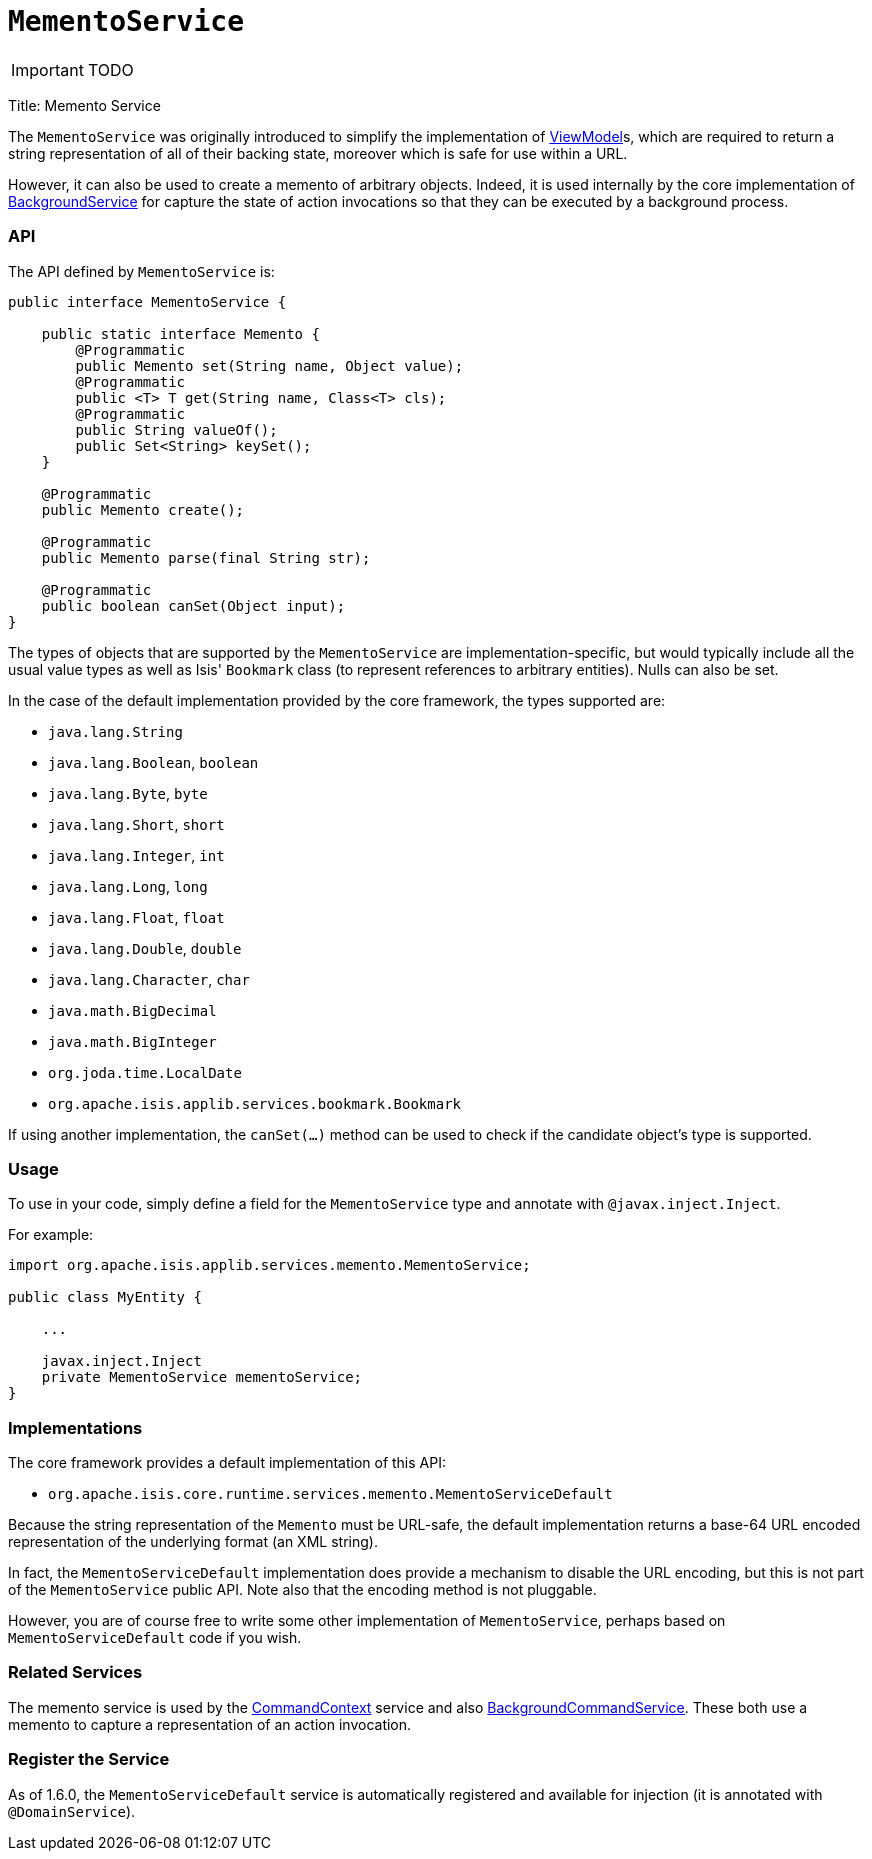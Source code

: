 [[_ug_reference-services-api_manpage-MementoService]]
= `MementoService`
:Notice: Licensed to the Apache Software Foundation (ASF) under one or more contributor license agreements. See the NOTICE file distributed with this work for additional information regarding copyright ownership. The ASF licenses this file to you under the Apache License, Version 2.0 (the "License"); you may not use this file except in compliance with the License. You may obtain a copy of the License at. http://www.apache.org/licenses/LICENSE-2.0 . Unless required by applicable law or agreed to in writing, software distributed under the License is distributed on an "AS IS" BASIS, WITHOUT WARRANTIES OR  CONDITIONS OF ANY KIND, either express or implied. See the License for the specific language governing permissions and limitations under the License.
:_basedir: ../
:_imagesdir: images/

IMPORTANT: TODO



Title: Memento Service

The `MementoService` was originally introduced to simplify the implementation of link:../../more-advanced-topics/ViewModel.html[ViewModel]s, which are required to return a string representation of all of their backing state, moreover which is safe for use within a URL.

However, it can also be used to create a memento of arbitrary objects. Indeed, it is used internally by the core implementation of link:./background-service.html[BackgroundService] for capture the state of action invocations so that they can be executed by a background process.

=== API

The API defined by `MementoService` is:

[source]
----
public interface MementoService {

    public static interface Memento {
        @Programmatic
        public Memento set(String name, Object value);
        @Programmatic
        public <T> T get(String name, Class<T> cls);
        @Programmatic
        public String valueOf();
        public Set<String> keySet();
    }

    @Programmatic
    public Memento create();

    @Programmatic
    public Memento parse(final String str);

    @Programmatic
    public boolean canSet(Object input);
}
----

The types of objects that are supported by the `MementoService` are implementation-specific, but would typically include all the usual value types as well as Isis' `Bookmark` class (to represent references to arbitrary entities). Nulls can also be set.

In the case of the default implementation provided by the core framework, the types supported are:

* `java.lang.String`
* `java.lang.Boolean`, `boolean`
* `java.lang.Byte`, `byte`
* `java.lang.Short`, `short`
* `java.lang.Integer`, `int`
* `java.lang.Long`, `long`
* `java.lang.Float`, `float`
* `java.lang.Double`, `double`
* `java.lang.Character`, `char`
* `java.math.BigDecimal`
* `java.math.BigInteger`
* `org.joda.time.LocalDate`
* `org.apache.isis.applib.services.bookmark.Bookmark`

If using another implementation, the `canSet(...)` method can be used to check if the candidate object's type is supported.

=== Usage

To use in your code, simply define a field for the `MementoService` type and annotate with `@javax.inject.Inject`.

For example:

[source]
----
import org.apache.isis.applib.services.memento.MementoService;

public class MyEntity {

    ...

    javax.inject.Inject
    private MementoService mementoService;
}
----

=== Implementations

The core framework provides a default implementation of this API:

* `org.apache.isis.core.runtime.services.memento.MementoServiceDefault`

Because the string representation of the `Memento` must be URL-safe, the default implementation returns a base-64 URL encoded representation of the underlying format (an XML string).

In fact, the `MementoServiceDefault` implementation does provide a mechanism to disable the URL encoding, but this is not part of the `MementoService` public API. Note also that the encoding method is not pluggable.

However, you are of course free to write some other implementation of `MementoService`, perhaps based on `MementoServiceDefault` code if you wish.

=== Related Services

The memento service is used by the link:./command-context.html[CommandContext] service and also link:./background-service.html[BackgroundCommandService]. These both use a memento to capture a representation of an action invocation.

=== Register the Service

As of 1.6.0, the `MementoServiceDefault` service is automatically registered and available for injection (it is annotated with `@DomainService`).